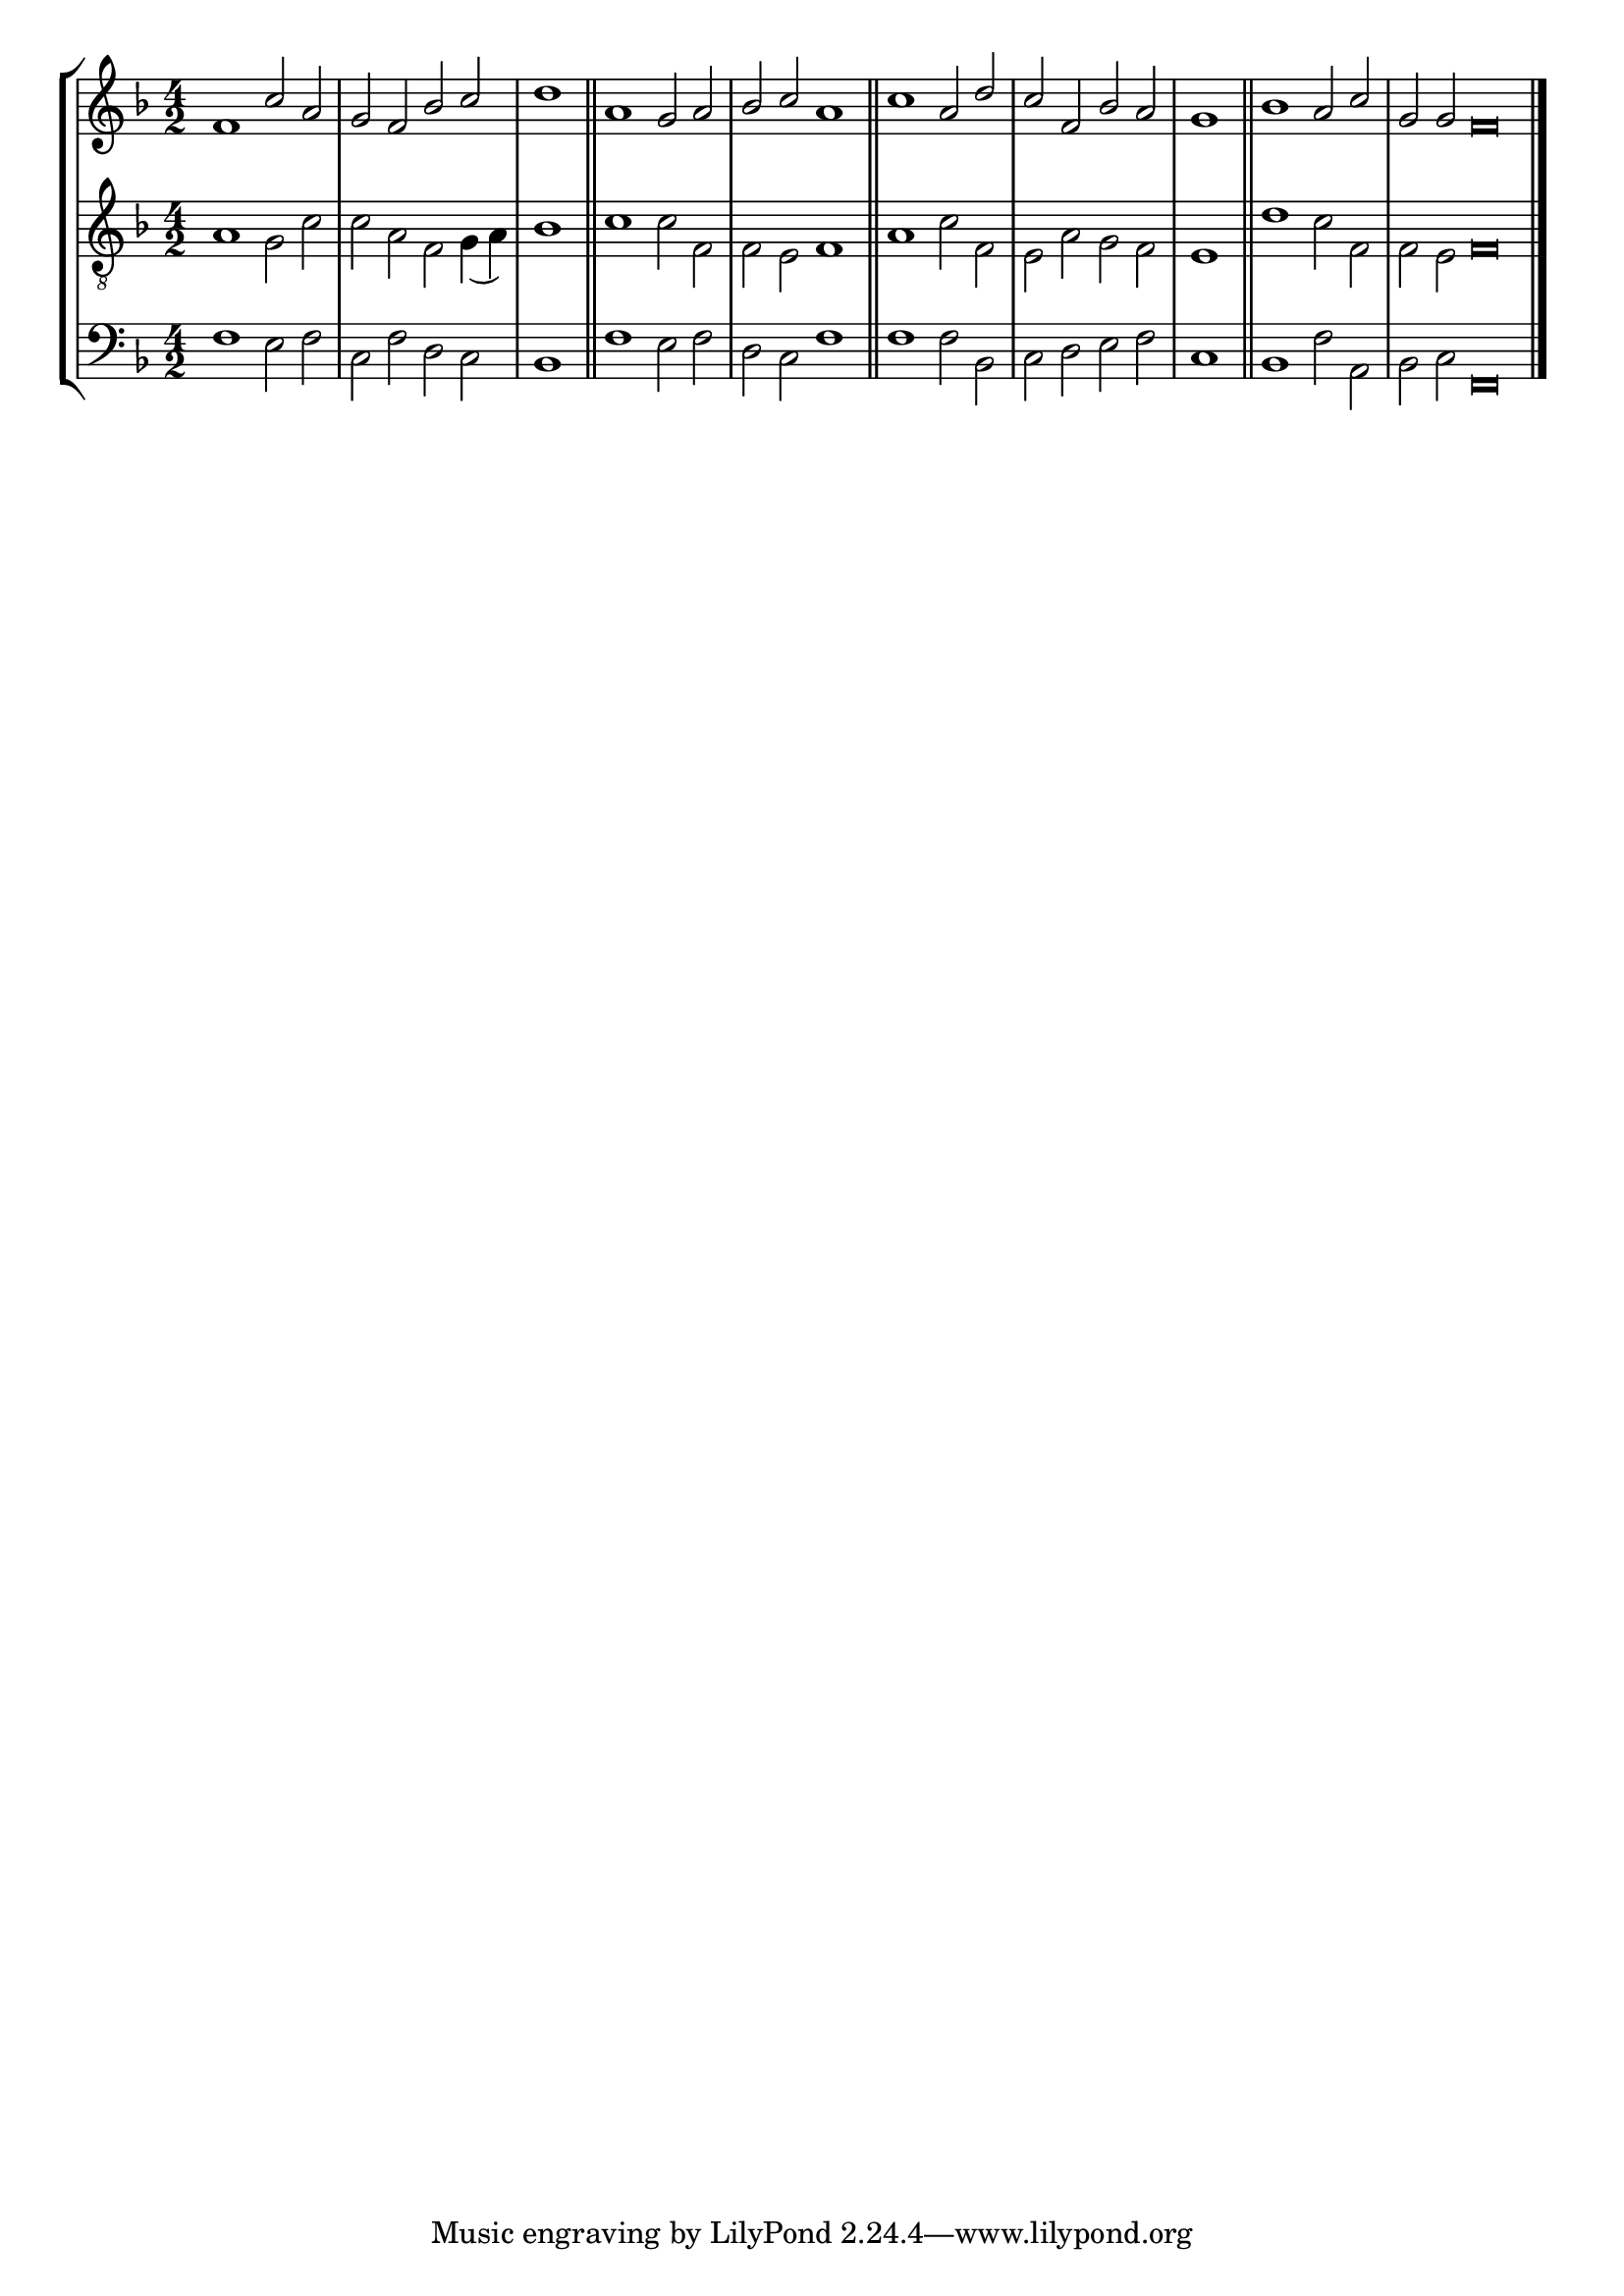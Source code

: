 tuneTitle = "Psalm 9"
titleNote = "Gloucester Tune"
tuneMeter = "C.M."
author = ""
voiceFontSize = 0

cantusMusic = {
  \clef treble
  \key f \major
  \autoBeamOff
  \time 4/2
  \relative c' {
    \override Staff.NoteHead.style = #'baroque
    \set Score.tempoHideNote = ##t \tempo 4 = 120
    \override Staff.TimeSignature #'break-visibility = ##(#f #f #f) 
    \set fontSize = \voiceFontSize
    f1 c'2 a g f bes c \time 2/2 d1 \bar "||"
    \time 4/2 a1 g2 a bes c a1 \bar "||"
    c1 a2 d c f, bes a \time 2/2 g1 \bar "||"
    \time 4/2 bes1 a2 c \time 6/2 g g f\breve \bar "|."
  }
}

mediusMusic = {
  \clef "treble_8"
  \key f \major
  \autoBeamOff
  \time 4/2
  \relative c' {
    \override Staff.NoteHead.style = #'baroque
    \override Staff.TimeSignature #'break-visibility = ##(#f #f #f)
    \set fontSize = \voiceFontSize
    a1 g2 c c a f g4( a) bes1
    c1 c2 f, f e f1
    a1 c2 f, e a g f e1
    d'1 c2 f, f e f\breve
  }
}

bassusMusic = {
  \clef bass
  \key f \major
  \autoBeamOff
  \time 4/2
  \relative c {
    \override Staff.NoteHead.style = #'baroque
    \override Staff.TimeSignature #'break-visibility = ##(#f #f #f) 
    \set fontSize = \voiceFontSize
    f1 e2 f c f d c bes1
    f'1 e2 f d c f1
    f1 f2 bes, c d e f c1
    bes1 f'2 a, bes c f,\breve
  }
}

\score
{
  \header {
    poet = \markup { \typewriter { \author } }
    instrument = \markup { \typewriter { #(string-append tuneTitle ". ") }
			   \tuneMeter }
    composer = \markup { \italic { \titleNote } }
    tagline = ""
  }

  <<
    \new StaffGroup {
      <<
	\new Staff = "cantus" {
	  <<
	    \new Voice = "one" { \stemUp \slurUp \tieUp \cantusMusic }
	  >>
	}
	\new Staff = "medius" {
	  <<
	    \new Voice = "two" { \stemDown \slurDown \tieDown \mediusMusic }
	  >>
	}
	\new Staff = "bassus" {
	  <<
	    \new  Voice = "four" { \stemDown \slurDown \tieDown \bassusMusic }
	  >>
	}
      >>
    }
    
  >>

  \layout {
    \context {
      \override VerticalAxisGroup #'minimum-Y-extent = #'(0 . 0)
    }
    \context {
      \Lyrics
      \override LyricText #'font-size = #-1
    }
    \context {
      \Score
      \remove "Bar_number_engraver"
    }
    indent = 0 \cm
  }
  \midi { }
}